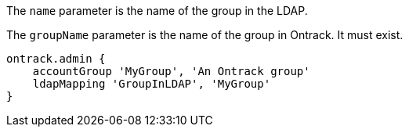 The `name` parameter is the name of the group in the LDAP.

The `groupName` parameter is the name of the group in Ontrack. It must exist.

[source,groovy]
----
ontrack.admin {
    accountGroup 'MyGroup', 'An Ontrack group'
    ldapMapping 'GroupInLDAP', 'MyGroup'
}
----
